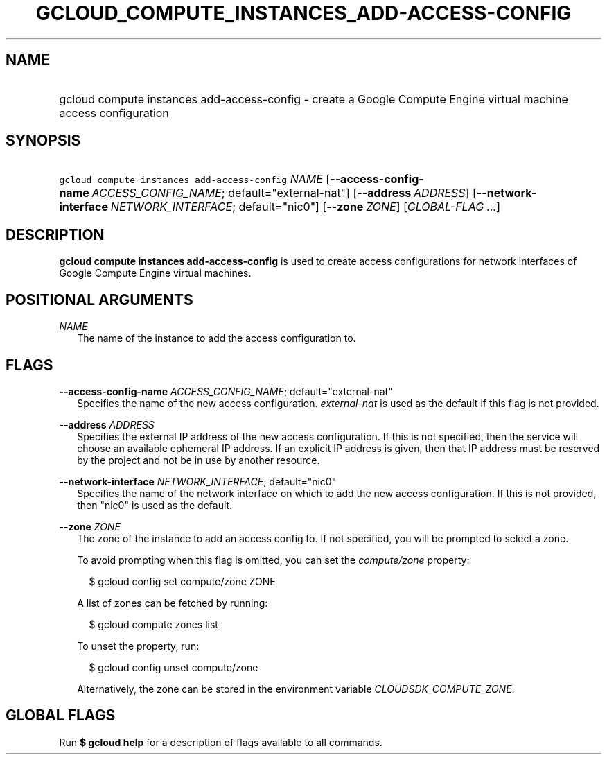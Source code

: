 
.TH "GCLOUD_COMPUTE_INSTANCES_ADD\-ACCESS\-CONFIG" 1



.SH "NAME"
.HP
gcloud compute instances add\-access\-config \- create a Google Compute Engine virtual machine access configuration



.SH "SYNOPSIS"
.HP
\f5gcloud compute instances add\-access\-config\fR \fINAME\fR [\fB\-\-access\-config\-name\fR\ \fIACCESS_CONFIG_NAME\fR;\ default="external\-nat"] [\fB\-\-address\fR\ \fIADDRESS\fR] [\fB\-\-network\-interface\fR\ \fINETWORK_INTERFACE\fR;\ default="nic0"] [\fB\-\-zone\fR\ \fIZONE\fR] [\fIGLOBAL\-FLAG\ ...\fR]


.SH "DESCRIPTION"

\fBgcloud compute instances add\-access\-config\fR is used to create access
configurations for network interfaces of Google Compute Engine virtual machines.



.SH "POSITIONAL ARGUMENTS"

\fINAME\fR
.RS 2m
The name of the instance to add the access configuration to.


.RE

.SH "FLAGS"

\fB\-\-access\-config\-name\fR \fIACCESS_CONFIG_NAME\fR; default="external\-nat"
.RS 2m
Specifies the name of the new access configuration. \f5\fIexternal\-nat\fR\fR is
used as the default if this flag is not provided.

.RE
\fB\-\-address\fR \fIADDRESS\fR
.RS 2m
Specifies the external IP address of the new access configuration. If this is
not specified, then the service will choose an available ephemeral IP address.
If an explicit IP address is given, then that IP address must be reserved by the
project and not be in use by another resource.

.RE
\fB\-\-network\-interface\fR \fINETWORK_INTERFACE\fR; default="nic0"
.RS 2m
Specifies the name of the network interface on which to add the new access
configuration. If this is not provided, then "nic0" is used as the default.

.RE
\fB\-\-zone\fR \fIZONE\fR
.RS 2m
The zone of the instance to add an access config to. If not specified, you will
be prompted to select a zone.

To avoid prompting when this flag is omitted, you can set the
\f5\fIcompute/zone\fR\fR property:

.RS 2m
$ gcloud config set compute/zone ZONE
.RE

A list of zones can be fetched by running:

.RS 2m
$ gcloud compute zones list
.RE

To unset the property, run:

.RS 2m
$ gcloud config unset compute/zone
.RE

Alternatively, the zone can be stored in the environment variable
\f5\fICLOUDSDK_COMPUTE_ZONE\fR\fR.


.RE

.SH "GLOBAL FLAGS"

Run \fB$ gcloud help\fR for a description of flags available to all commands.

